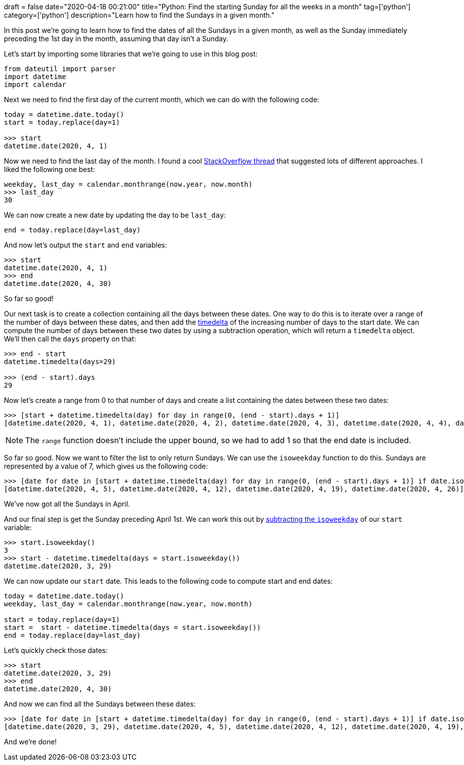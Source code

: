+++
draft = false
date="2020-04-18 00:21:00"
title="Python: Find the starting Sunday for all the weeks in a month"
tag=['python']
category=['python']
description="Learn how to find the Sundays in a given month."
+++

In this post we're going to learn how to find the dates of all the Sundays in a given month, as well as the Sunday immediately preceding the 1st day in the month, assuming that day isn't a Sunday.

Let's start by importing some libraries that we're going to use in this blog post:

[source, python]
----
from dateutil import parser
import datetime
import calendar
----

Next we need to find the first day of the current month, which we can do with the following code:

[source,python]
----
today = datetime.date.today()
start = today.replace(day=1)

>>> start
datetime.date(2020, 4, 1)
----

Now we need to find the last day of the month.
I found a cool https://stackoverflow.com/questions/42950/how-to-get-the-last-day-of-the-month[StackOverflow thread^] that suggested lots of different approaches.
I liked the following one best:

[source,python]
----
weekday, last_day = calendar.monthrange(now.year, now.month)
>>> last_day
30
----

We can now create a new date by updating the day to be `last_day`:

[source,python]
----
end = today.replace(day=last_day)
----

And now let's output the `start` and `end` variables:

[source,python]
----
>>> start
datetime.date(2020, 4, 1)
>>> end
datetime.date(2020, 4, 30)
----

So far so good!

Our next task is to create a collection containing all the days between these dates.
One way to do this is to iterate over a range of the number of days between these dates, and then add the https://docs.python.org/3/library/datetime.html#datetime.timedelta[timedelta^] of the increasing number of days to the start date.
We can compute the number of days between these two dates by using a subtraction operation, which will return a `timedelta` object.
We'll then call the `days` property on that:

[source,python]
----
>>> end - start
datetime.timedelta(days=29)

>>> (end - start).days
29
----

Now let's create a range from 0 to that number of days and create a list containing the dates between these two dates:

[source,python]
----
>>> [start + datetime.timedelta(day) for day in range(0, (end - start).days + 1)]
[datetime.date(2020, 4, 1), datetime.date(2020, 4, 2), datetime.date(2020, 4, 3), datetime.date(2020, 4, 4), datetime.date(2020, 4, 5), datetime.date(2020, 4, 6), datetime.date(2020, 4, 7), datetime.date(2020, 4, 8), datetime.date(2020, 4, 9), datetime.date(2020, 4, 10), datetime.date(2020, 4, 11), datetime.date(2020, 4, 12), datetime.date(2020, 4, 13), datetime.date(2020, 4, 14), datetime.date(2020, 4, 15), datetime.date(2020, 4, 16), datetime.date(2020, 4, 17), datetime.date(2020, 4, 18), datetime.date(2020, 4, 19), datetime.date(2020, 4, 20), datetime.date(2020, 4, 21), datetime.date(2020, 4, 22), datetime.date(2020, 4, 23), datetime.date(2020, 4, 24), datetime.date(2020, 4, 25), datetime.date(2020, 4, 26), datetime.date(2020, 4, 27), datetime.date(2020, 4, 28), datetime.date(2020, 4, 29), datetime.date(2020, 4, 30)]
----

NOTE: The `range` function doesn't include the upper bound, so we had to add 1 so that the end date is included.


So far so good.
Now we want to filter the list to only return Sundays.
We can use the `isoweekday` function to do this.
Sundays are represented by a value of 7, which gives us the following code:

[source,python]
----
>>> [date for date in [start + datetime.timedelta(day) for day in range(0, (end - start).days + 1)] if date.isoweekday() == 7]
[datetime.date(2020, 4, 5), datetime.date(2020, 4, 12), datetime.date(2020, 4, 19), datetime.date(2020, 4, 26)]
----

We've now got all the Sundays in April.

And our final step is get the Sunday preceding April 1st.
We can work this out by https://stackoverflow.com/questions/19216334/python-give-start-and-end-of-week-data-from-a-given-date[subtracting the `isoweekday`^] of our `start` variable:

[source,python]
----
>>> start.isoweekday()
3
>>> start - datetime.timedelta(days = start.isoweekday())
datetime.date(2020, 3, 29)
----

We can now update our `start` date.
This leads to the following code to compute start and end dates:

[source,python]
----
today = datetime.date.today()
weekday, last_day = calendar.monthrange(now.year, now.month)

start = today.replace(day=1)
start =  start - datetime.timedelta(days = start.isoweekday())
end = today.replace(day=last_day)
----

Let's quickly check those dates:

[source,python]
----
>>> start
datetime.date(2020, 3, 29)
>>> end
datetime.date(2020, 4, 30)
----

And now we can find all the Sundays between these dates:

[source,python]
----
>>> [date for date in [start + datetime.timedelta(day) for day in range(0, (end - start).days + 1)] if date.isoweekday() == 7]
[datetime.date(2020, 3, 29), datetime.date(2020, 4, 5), datetime.date(2020, 4, 12), datetime.date(2020, 4, 19), datetime.date(2020, 4, 26)]
----

And we're done!
